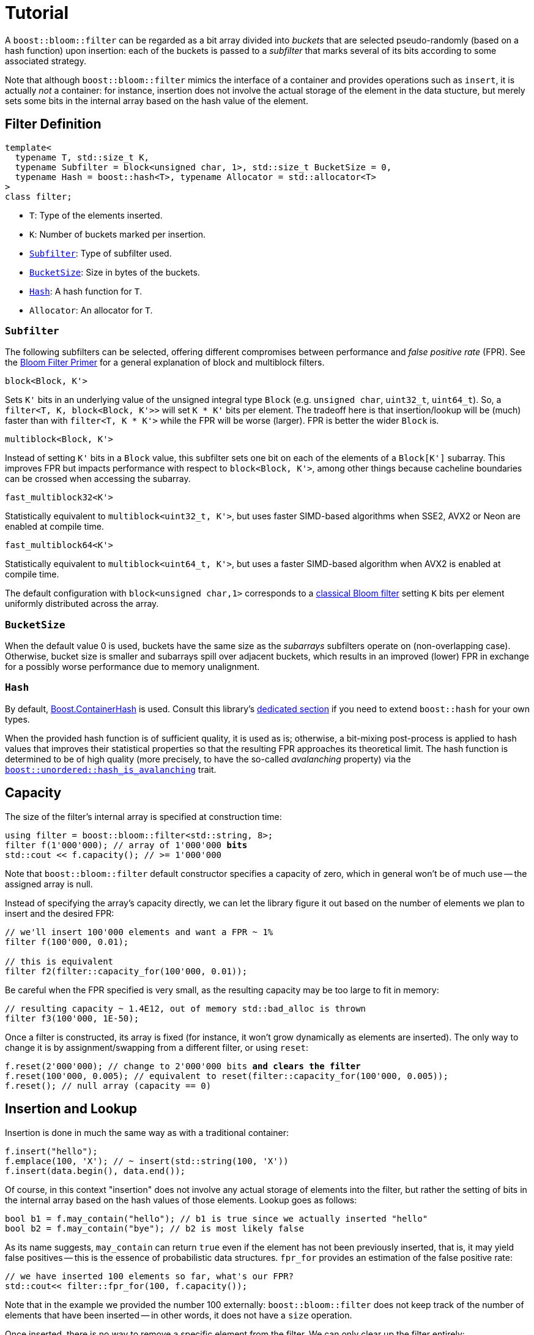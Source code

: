 [#tutorial]
= Tutorial

:idprefix: tutorial_

A `boost::bloom::filter` can be regarded as a bit array divided into _buckets_ that
are selected pseudo-randomly (based on a hash function) upon insertion:
each of the buckets is passed to a _subfilter_ that marks several of its bits according
to some associated strategy.

Note that although `boost::bloom::filter` mimics the interface of a container
and provides operations such as `insert`, it is actually _not_ a
container: for instance, insertion does not involve the actual storage
of the element in the data stucture, but merely sets some bits in the internal
array based on the hash value of the element.

== Filter Definition

[listing,subs="+macros,+quotes"]
-----
template<
  typename T, std::size_t K,
  typename Subfilter = block<unsigned char, 1>, std::size_t BucketSize = 0,
  typename Hash = boost::hash<T>, typename Allocator = std::allocator<T>  
>
class filter;
-----

* `T`: Type of the elements inserted.
* `K`: Number of buckets marked per insertion.
* `xref:tutorial_subfilter[Subfilter]`: Type of subfilter used.
* `xref:tutorial_bucketsize[BucketSize`]: Size in bytes of the buckets.
* `xref:tutorial_hash[Hash]`: A hash function for `T`.
* `Allocator`: An allocator for `T`.

=== `Subfilter`

The following subfilters can be selected, offering different compromises
between performance and _false positive rate_ (FPR).
See the xref:primer_variations_on_the_classical_filter[Bloom Filter Primer]
for a general explanation of block and multiblock filters.

`block<Block, K'>`

[.indent]
Sets `K'` bits in an underlying value of the unsigned integral type `Block`
(e.g. `unsigned char`, `uint32_t`, `uint64_t`). So,
a `filter<T, K, block<Block, K'>>` will set `K * K'` bits per element.
The tradeoff here is that insertion/lookup will be (much) faster than
with `filter<T, K * K'>` while the FPR will be worse (larger).
FPR is better the wider `Block` is.

`multiblock<Block, K'>`

[.indent]
Instead of setting `K'` bits in a `Block` value, this subfilter sets
one bit on each of the elements of a `Block[K']` subarray. This improves FPR
but impacts performance with respect to `block<Block, K'>`, among other
things because cacheline boundaries can be crossed when accessing the subarray.

`fast_multiblock32<K'>`

[.indent]
Statistically equivalent to `multiblock<uint32_t, K'>`, but uses
faster SIMD-based algorithms when SSE2, AVX2 or Neon are enabled at
compile time.

`fast_multiblock64<K'>`

[.indent]
Statistically equivalent to `multiblock<uint64_t, K'>`, but uses a
faster SIMD-based algorithm when AVX2 is enabled at compile time.

The default configuration with `block<unsigned char,1>` corresponds to a
xref:primer[classical Bloom filter] setting `K` bits per element uniformly
distributed across the array.

=== `BucketSize`

When the default value 0 is used, buckets have the same size as
the _subarrays_ subfilters operate on (non-overlapping case).
Otherwise, bucket size is smaller and subarrays spill over adjacent buckets,
which results in an improved (lower) FPR in exchange for a possibly
worse performance due to memory unalignment.

=== `Hash`

By default, link:../../../container_hash/index.html[Boost.ContainerHash] is used.
Consult this library's link:../../../container_hash/doc/html/hash.html#user[dedicated section]
if you need to extend `boost::hash` for your own types.

When the provided hash function is of sufficient quality, it is used
as is; otherwise, a bit-mixing post-process is applied to hash values that improves
their statistical properties so that the resulting FPR approaches its
theoretical limit. The hash function is determined to be of high quality
(more precisely, to have the so-called _avalanching_ property) via the
`link:../../../unordered/doc/html/unordered/reference/hash_traits.html#hash_traits_hash_is_avalanching[boost::unordered::hash_is_avalanching]`
trait.

== Capacity

The size of the filter's internal array is specified at construction time:

[listing,subs="+macros,+quotes"]
-----
using filter = boost::bloom::filter<std::string, 8>;
filter f(1'000'000); // array of 1'000'000 **bits**
std::cout << f.capacity(); // >= 1'000'000
-----

Note that `boost::bloom::filter` default constructor specifies a capacity
of zero, which in general won't be of much use -- the assigned array
is null.

Instead of specifying the array's capacity directly, we can let the library
figure it out based on the number of elements we plan to insert and the
desired FPR:

[listing,subs="+macros,+quotes"]
-----
// we'll insert 100'000 elements and want a FPR ~ 1%
filter f(100'000, 0.01);

// this is equivalent
filter f2(filter::capacity_for(100'000, 0.01));
-----

Be careful when the FPR specified is very small, as the resulting capacity
may be too large to fit in memory:

[listing,subs="+macros,+quotes"]
-----
// resulting capacity ~ 1.4E12, out of memory std::bad_alloc is thrown
filter f3(100'000, 1E-50);
-----

Once a filter is constructed, its array is fixed (for instance, it won't
grow dynamically as elements are inserted). The only way to change it is
by assignment/swapping from a different filter, or using `reset`:

[listing,subs="+macros,+quotes"]
-----
f.reset(2'000'000); // change to 2'000'000 bits **and clears the filter**
f.reset(100'000, 0.005); // equivalent to reset(filter::capacity_for(100'000, 0.005));
f.reset(); // null array (capacity == 0)
-----

== Insertion and Lookup

Insertion is done in much the same way as with a traditional container:

[listing,subs="+macros,+quotes"]
-----
f.insert("hello");
f.emplace(100, 'X'); // ~ insert(std::string(100, 'X'))
f.insert(data.begin(), data.end());
-----

Of course, in this context "insertion" does not involve any actual
storage of elements into the filter, but rather the setting of bits in the
internal array based on the hash values of those elements.
Lookup goes as follows:

[listing,subs="+macros,+quotes"]
-----
bool b1 = f.may_contain("hello"); // b1 is true since we actually inserted "hello"
bool b2 = f.may_contain("bye"); // b2 is most likely false
-----

As its name suggests, `may_contain` can return `true` even if the
element has not been previously inserted, that is, it may yield false
positives -- this is the essence of probabilistic data structures.
`fpr_for` provides an estimation of the false positive rate:

[listing,subs="+macros,+quotes"]
-----
// we have inserted 100 elements so far, what's our FPR?
std::cout<< filter::fpr_for(100, f.capacity());
-----

Note that in the example we provided the number 100 externally:
`boost::bloom::filter` does not keep track of the number of elements
that have been inserted -- in other words, it does not have a `size`
operation.

Once inserted, there is no way to remove a specific element from the filter.
We can only clear up the filter entirely:

[listing,subs="+macros,+quotes"]
-----
f.clear(); // sets all the bits in the array to zero
-----

== Filter Combination

`boost::bloom::filter`+++s+++ can be combined by doing the OR logical operation
of the bits of their arrays:

[listing,subs="+macros,+quotes"]
-----
filter f2 = ...;
...
f |= f2; // f and f2 must have exactly the same capacity
-----

The result is equivalent to a filter "containing" the set union of the elements
of `f` and `f2`. AND combination, on the other hand, results in a filter
holding the _intersection_ of the elements:

[listing,subs="+macros,+quotes"]
-----
filter f3 = ...;
...
f &= f3; // f and f3 must have exactly the same capacity
-----

For AND combination, be aware that the resulting FPR will be in general
worse (higher) than if the filter had been constructed from scratch
by inserting only the commom elements -- don't trust `fpr_for` in this
case.

== Direct Access to the Array

The contents of the bit array can be accessed directly with the `array`
member function, which can be leveraged for filter serialization:

[listing,subs="+quotes"]
-----
filter f1 = ...;
...

// save filter
std::ofstream out("filter.bin", std::ios::binary);
std::size_t c1=f1.capacity();
out.write((const char*) &c1, sizeof(c1)); // save capacity (bits)
boost::span<const unsigned char> s1 = f1.array();
out.write((const char*) s1.data(), s1.size()); // save array
out.close();

// load filter
filter f2;
std::ifstream in("filter.bin", std::ios::binary);
std::size_t c2;
in.read((char*) &c2, sizeof(c2));
f2.reset(c2); // restore capacity
boost::span<unsigned char> s2 = f2.array();
in.read((char*) s2.data(), s2.size()); // load array
in.close();
-----

Note that `array()` is a span over `unsigned char`+++s+++ whereas
capacities are measured in bits, so `array.size()` is
`capacity() / CHAR_BIT`.

== Debugging

=== Visual Studio Natvis

Add the link:../../extra/boost_bloom.natvis[`boost_bloom.natvis`^] visualizer
to your project to allow for user-friendly inspection of `boost::bloom::filter`+++s+++.

image::natvis.png[align=center, title="View of a `boost::bloom::filter` with `boost_bloom.natvis`."]

